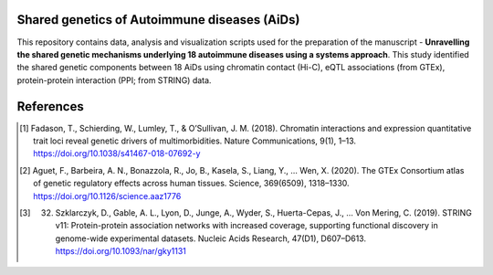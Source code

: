 
Shared genetics of Autoimmune diseases (AiDs)
=============================================


This repository contains data, analysis and visualization scripts used for the preparation of the manuscript - **Unravelling the shared genetic mechanisms underlying 18 autoimmune diseases using a systems approach**. This study identified the shared genetic components between 18 AiDs using chromatin contact (Hi-C), eQTL associations (from GTEx), protein-protein interaction (PPI; from STRING) data. 



References
==========

.. [#] Fadason, T., Schierding, W., Lumley, T., & O’Sullivan, J. M. (2018). Chromatin interactions and expression quantitative trait loci reveal genetic drivers of multimorbidities. Nature Communications, 9(1), 1–13. https://doi.org/10.1038/s41467-018-07692-y
.. [#] Aguet, F., Barbeira, A. N., Bonazzola, R., Jo, B., Kasela, S., Liang, Y., … Wen, X. (2020). The GTEx Consortium atlas of genetic regulatory effects across human tissues. Science, 369(6509), 1318–1330. https://doi.org/10.1126/science.aaz1776
.. [#] 32.	Szklarczyk, D., Gable, A. L., Lyon, D., Junge, A., Wyder, S., Huerta-Cepas, J., … Von Mering, C. (2019). STRING v11: Protein-protein association networks with increased coverage, supporting functional discovery in genome-wide experimental datasets. Nucleic Acids Research, 47(D1), D607–D613. https://doi.org/10.1093/nar/gky1131
